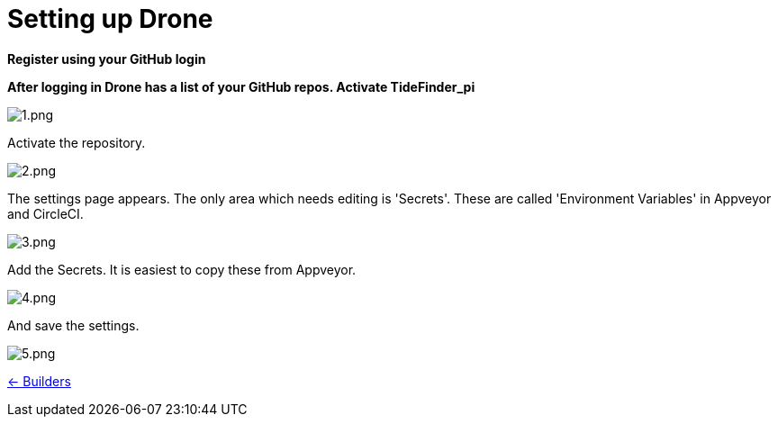 = Setting up Drone

*Register using your GitHub login*

*After logging in Drone has a list of your GitHub repos. Activate
TideFinder_pi*

image:drone/1.png[1.png]

Activate the repository.

image:drone/2.png[2.png]

The settings page appears. The only area which needs editing is
'Secrets'. These are called 'Environment Variables' in Appveyor and
CircleCI.

image:drone/3.png[3.png]

Add the Secrets. It is easiest to copy these from Appveyor.

image:drone/4.png[4.png]

And save the settings.

image:drone/5.png[5.png]

xref:InstallConfigure/Builders/IntroBuilders.adoc[<- Builders]